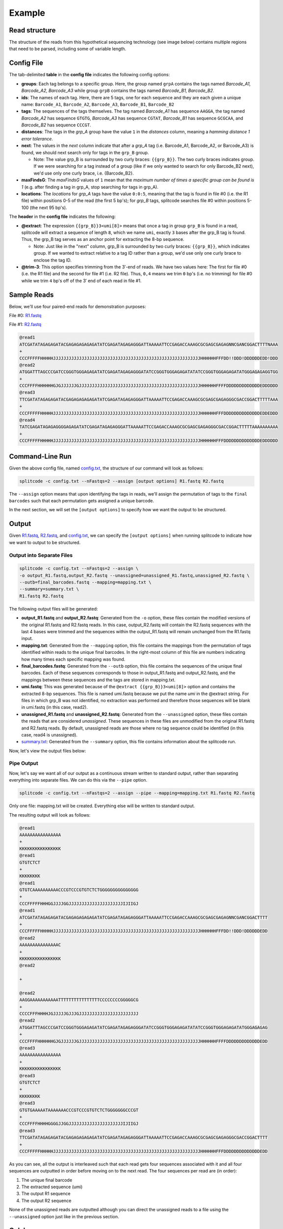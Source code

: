 .. raw:: html

    <style>
    .red {color: #AF2318}
    .green {color: #3F552A}
    .yellow {color: #775E1C}
    .blue {color: #263861}
    .black {color: black}
    </style>


Example
=======

Read structure
^^^^^^^^^^^^^^

The structure of the reads from this hypothetical sequencing technology (see image below) contains multiple regions that need to be parsed, including some of variable length.

.. image:: https://raw.githubusercontent.com/pachterlab/splitcode/main/figures/splitcode_example.png
  :width: 725
  :alt: Example image

Config File
^^^^^^^^^^^

The tab-delimited **table** in the **config file** indicates the following config options:

* **groups**: Each tag belongs to a specific group. Here, the group named ``grpA`` contains the tags named *Barcode_A1, Barcode_A2, Barcode_A3* while group ``grpB`` contains the tags named *Barcode_B1, Barcode_B2*.
* **ids**: The names of each tag. Here, there are 5 tags, one for each sequence and they are each given a unique name: ``Barcode_A1``, ``Barcode_A2``, ``Barcode_A3``, ``Barcode_B1``, ``Barcode_B2``
* **tags**: The sequences of the tags themselves. The tag named *Barcode_A1* has sequence ``AAGGA``, the tag named *Barcode_A2* has sequence ``GTGTG``, *Barcode_A3* has sequence ``CGTAT``, *Barcode_B1* has sequence ``GCGCAA``, and *Barcode_B2* has sequence ``CCCGT``. 
* **distances**: The tags in the *grp_A* group have the value ``1`` in the *distances* column, meaning a *hamming distance 1 error tolerance*.
* **next**: The values in the *next* column indicate that after a *grp_A* tag (i.e. Barcode_A1, Barcode_A2, or Barcode_A3) is found, we should next search only for tags in the ``grp_B`` group.

  * Note: The value grp_B is surrounded by two curly braces: ``{{grp_B}}``. The two curly braces indicates group. If we were searching for a tag instead of a group (like if we only wanted to search for only Barcode_B2 next), we'd use only one curly brace, i.e. {Barcode_B2}.

* **maxFindsG**: The *maxFindsG* values of ``1`` mean that the *maximum number of times a specific group can be found is 1* (e.g. after finding a tag in grp_A, stop searching for tags in grp_A).
* **locations**: The *locations* for *grp_A* tags have the value ``0:0:5``, meaning that the tag is found in file #0 (i.e. the R1 file) within positions 0-5 of the read (the first 5 bp's); for *grp_B* tags, splitcode searches file #0 within positions 5-100 (the next 95 bp's).

The **header** in the **config file** indicates the following:

* **@extract**: The expression ``{{grp_B}}3<umi[8]>`` means that once a tag in group ``grp_B`` is found in a read, splitcode will extract a sequence of length ``8``, which we name ``umi``, exactly ``3`` bases after the grp_B tag is found. Thus, the grp_B tag serves as an anchor point for extracting the 8-bp sequence.

  * Note: Just like in the "next" column, grp_B is surrounded by two curly braces: ``{{grp_B}}``, which indicates group. If we wanted to extract relative to a tag ID rather than a group, we'd use only one curly brace to enclose the tag ID.

* **@trim-3**: This option specifies trimming from the 3′-end of reads. We have two values here: The first for file #0 (i.e. the R1 file) and the second for file #1 (i.e. R2 file). Thus, ``0,4`` means we trim ``0`` bp's (i.e. no trimming) for file #0 while we trim ``4`` bp's off of the 3′ end of each read in file #1.


Sample Reads
^^^^^^^^^^^^

Below, we'll use four paired-end reads for demonstration purposes:

File #0: `R1.fastq <https://raw.githubusercontent.com/pachterlab/splitcode-tutorial/main/uploads/example/R1.fastq>`_

.. raw:: html

 <div class="highlight-text notranslate"><div class="highlight"><pre>@read1
 <span class="red">GTGTC</span><span class="black">AAAAAAAAAA</span><span class="blue">CCCGT</span><span class="green">CCC</span><span class="yellow">GTGTCTCT</span><span class="black">GGGGGGGGGGGGGGG</span>
 +
 CCCFFFFFHHHGGJJJJGGJJJJJJJJJJJJJJJJJJJJJIJIIGJ
 @read2
 <span class="red">AAGGA</span><span class="black">AAAAAAAAAATTTTTTTTTTTTTTTTCCCCCCCCGGGGGCG</span>
 +
 CCCCFFFHHHHJGJJJJJGJJJGJJJJJJJJJJJJJJJJJJJJJJJ
 @read3
 <span class="red">GTGTG</span><span class="black">AAAAATAAAAAAA</span><span class="blue">CCCGT</span><span class="green">CCC</span><span class="yellow">GTGTCTCT</span><span class="black">GGGGGGGCCCGT</span>
 +
 CCCFFFFHHHHGGGGJJGGJJJJJJJJJJJJJJJJJJJJJIJIIGJ
 @read4
 <span class="black">AAAAAAAAAAATTTTTAAAAAAATAAAAATTTAAAAAAAAAAAAAA</span>
 +
 CCCFFFFHHHHGGGGJJGGJJJJJJJJJJJJJJJJJJJJJIJIIGJ</pre></div></div>
 
File #1: `R2.fastq <https://raw.githubusercontent.com/pachterlab/splitcode-tutorial/main/uploads/example/R2.fastq>`_

.. code-block:: text

 @read1
 ATCGATATAGAGAGATACGAGAGAGAGAGATATCGAGATAGAGAGGGATTAAAAATTCCGAGACCAAAGCGCGAGCGAGAGNNCGANCGGACTTTTNAAA
 +
 CCCFFFFFHHHHHJJJJJJJJJJJJJJJJJJJJJJJJJJJJJJJJJJJJJJJJJJJJJJJJJJJJJJJJJHHHHHHFFFDD!!DDD!DDDDDDEDD!DDD
 @read2
 ATGGATTTAGCCCGATCCGGGTGGGAGAGATATCGAGATAGAGAGGGATATCCGGGTGGGAGAGATATATCCGGGTGGGAGAGATATGGGAGAGAGGTGG
 +
 CCCFFFFHHHHHHGJGJJJJJJGJJJJJJJJJJJJJJJJJJJJJJJJJJJJJJJJJJJJJJJJJJJJJJJHHHHHHFFFFDDDDDDDDDDDDDEDDDDDD
 @read3
 TTCGATATAGAGAGATACGAGAGAGAGAGATATCGAGATAGAGAGGGATTAAAAATTCCGAGACCAAAGCGCGAGCGAGAGGGCGACCGGACTTTTTAAA
 +
 CCCFFFFFHHHHHJJJJJJJJJJJJJJJJJJJJJJJJJJJJJJJJJJJJJJJJJJJJJJJJJJJJJJJJJHHHHHHFFFDDDDDDDDDDDDDDEDDEDDD
 @read4
 TATCGAGATAGAGAGGGGAGAGATATCGAGATAGAGAGGGATTAAAAATTCCGAGACCAAAGCGCGAGCGAGAGGGCGACCGGACTTTTTAAAAAAAAAA
 +
 CCCFFFFFHHHHHJJJJJJJJJJJJJJJJJJJJJJJJJJJJJJJJJJJJJJJJJJJJJJJJJJJJJJJJJHHHHHHFFFDDDDDDDDDDDDDDEDDDDDD
 
Command-Line Run
^^^^^^^^^^^^^^^^

Given the above config file, named `config.txt <https://raw.githubusercontent.com/pachterlab/splitcode-tutorial/main/uploads/example/config.txt>`_, the structure of our command will look as follows:

.. code-block:: shell

  splitcode -c config.txt --nFastqs=2 --assign [output options] R1.fastq R2.fastq

The ``--assign`` option means that upon identifying the tags in reads, we'll assign the permutation of tags to the ``final barcodes`` such that each permutation gets assigned a unique barcode.

In the next section, we will set the ``[output options]`` to specify how we want the output to be structured.


Output
^^^^^^

Given `R1.fastq <https://raw.githubusercontent.com/pachterlab/splitcode-tutorial/main/uploads/example/R1.fastq>`_, `R2.fastq <https://raw.githubusercontent.com/pachterlab/splitcode-tutorial/main/uploads/example/R2.fastq>`_, and `config.txt <https://raw.githubusercontent.com/pachterlab/splitcode-tutorial/main/uploads/example/config.txt>`_, we can specify the ``[output options]`` when running splitcode to indicate how we want to output to be structured.

Output into Separate Files
~~~~~~~~~~~~~~~~~~~~~~~~~~

.. code-block:: shell

  splitcode -c config.txt --nFastqs=2 --assign \
  -o output_R1.fastq,output_R2.fastq --unassigned=unassigned_R1.fastq,unassigned_R2.fastq \
  --outb=final_barcodes.fastq --mapping=mapping.txt \
  --summary=summary.txt \
  R1.fastq R2.fastq

The following output files will be generated:

* **output_R1.fastq** and **output_R2.fastq**: Generated from the ``-o`` option, these files contain the modified versions of the original R1.fastq and R2.fastq reads. In this case, output_R2.fastq will contain the R2.fastq sequences with the last 4 bases were trimmed and the sequences within the output_R1.fastq will remain unchanged from the R1.fastq input.
* **mapping.txt**: Generated from the ``--mapping`` option, this file contains the mappings from the permutation of tags identified within reads to the unique final barcodes. In the right-most column of this file are numbers indicating how many times each specific mapping was found.
* **final_barcodes.fastq**: Generated from the ``--outb`` option, this file contains the sequences of the unique final barcodes. Each of these sequences corresponds to those in output_R1.fastq and output_R2.fastq, and the mappings between these sequences and the tags are stored in mapping.txt.
* **umi.fastq**: This was generated because of the ``@extract {{grp_B}}3<umi[8]>`` option and contains the extracted 8-bp sequences. This file is named umi.fastq because we put the name `umi` in the @extract string. For files in which grp_B was not identified, no extraction was performed and therefore those sequences will be blank in umi.fastq (in this case, read2).
* **unassigned_R1.fastq** and **unassigned_R2.fastq**: Generated from the ``--unassigned`` option, these files contain the reads that are considered *unassigned*. These sequences in these files are unmodified from the original R1.fastq and R2.fastq reads. By default, unassigned reads are those where no tag sequence could be identified (in this case, read4 is unassigned).
* `summary.txt <https://raw.githubusercontent.com/pachterlab/splitcode-tutorial/main/uploads/example/summary.txt>`_: Generated from the ``--summary`` option, this file contains information about the splitcode run.

Now, let's view the output files below:

.. code-block:: text
  :caption: output_R1.fastq

  @read1
  AAAAAAAAAAAAAAAAGTGTCAAAAAAAAAACCCGTCCCGTGTCTCTGGGGGGGGGGGGGGG
  +
  KKKKKKKKKKKKKKKKCCCFFFFFHHHGGJJJJGGJJJJJJJJJJJJJJJJJJJJJIJIIGJ
  @read2
  AAAAAAAAAAAAAAACAAGGAAAAAAAAAAATTTTTTTTTTTTTTTTCCCCCCCCGGGGGCG
  +
  KKKKKKKKKKKKKKKKCCCCFFFHHHHJGJJJJJGJJJGJJJJJJJJJJJJJJJJJJJJJJJ
  @read3
  AAAAAAAAAAAAAAAAGTGTGAAAAATAAAAAAACCCGTCCCGTGTCTCTGGGGGGGCCCGT
  +
  KKKKKKKKKKKKKKKKCCCFFFFHHHHGGGGJJGGJJJJJJJJJJJJJJJJJJJJJIJIIGJ


.. code-block:: text
  :caption: output_R2.fastq
 
  @read1
  ATCGATATAGAGAGATACGAGAGAGAGAGATATCGAGATAGAGAGGGATTAAAAATTCCGAGACCAAAGCGCGAGCGAGAGNNCGANCGGACTTTT
  +
  CCCFFFFFHHHHHJJJJJJJJJJJJJJJJJJJJJJJJJJJJJJJJJJJJJJJJJJJJJJJJJJJJJJJJJHHHHHHFFFDD!!DDD!DDDDDDEDD
  @read2
  ATGGATTTAGCCCGATCCGGGTGGGAGAGATATCGAGATAGAGAGGGATATCCGGGTGGGAGAGATATATCCGGGTGGGAGAGATATGGGAGAGAG
  +
  CCCFFFFHHHHHHGJGJJJJJJGJJJJJJJJJJJJJJJJJJJJJJJJJJJJJJJJJJJJJJJJJJJJJJJHHHHHHFFFFDDDDDDDDDDDDDEDD
  @read3
  TTCGATATAGAGAGATACGAGAGAGAGAGATATCGAGATAGAGAGGGATTAAAAATTCCGAGACCAAAGCGCGAGCGAGAGGGCGACCGGACTTTT
  +
  CCCFFFFFHHHHHJJJJJJJJJJJJJJJJJJJJJJJJJJJJJJJJJJJJJJJJJJJJJJJJJJJJJJJJJHHHHHHFFFDDDDDDDDDDDDDDEDD


.. code-block:: text
  :caption: final_barcodes.fastq
 
  @read1
  AAAAAAAAAAAAAAAA
  +
  KKKKKKKKKKKKKKKK
  @read2
  AAAAAAAAAAAAAAAC
  +
  KKKKKKKKKKKKKKKK
  @read3
  AAAAAAAAAAAAAAAA
  +
  KKKKKKKKKKKKKKKK



.. code-block:: text
  :caption: umi.fastq

  @read1
  GTGTCTCT
  +
  KKKKKKKK
  @read2
  
  +
  
  @read3
  GTGTCTCT
  +
  KKKKKKKK


.. code-block:: text
  :caption: unassigned_R1.fastq

  @read4
  AAAAAAAAAAATTTTTAAAAAAATAAAAATTTAAAAAAAAAAAAAA
  +
  CCCFFFFHHHHGGGGJJGGJJJJJJJJJJJJJJJJJJJJJIJIIGJ


.. code-block:: text
  :caption: unassigned_R2.fastq

  @read4
  TATCGAGATAGAGAGGGGAGAGATATCGAGATAGAGAGGGATTAAAAATTCCGAGACCAAAGCGCGAGCGAGAGGGCGACCGGACTTTTTAAAAAAAAAA
  +
  CCCFFFFFHHHHHJJJJJJJJJJJJJJJJJJJJJJJJJJJJJJJJJJJJJJJJJJJJJJJJJJJJJJJJJHHHHHHFFFDDDDDDDDDDDDDDEDDDDDD


.. code-block:: text
  :caption: mapping.txt

  AAAAAAAAAAAAAAAA	Barcode_A2,Barcode_B2	2
  AAAAAAAAAAAAAAAC	Barcode_A1	1



Pipe Output
~~~~~~~~~~~

Now, let's say we want all of our output as a continuous stream written to standard output, rather than separating everything into separate files. We can do this via the ``--pipe`` option.

.. code-block:: shell

  splitcode -c config.txt --nFastqs=2 --assign --pipe --mapping=mapping.txt R1.fastq R2.fastq

Only one file: mapping.txt will be created. Everything else will be written to standard output.

The resulting output will look as follows:


.. code-block:: text

  @read1
  AAAAAAAAAAAAAAAA
  +
  KKKKKKKKKKKKKKKK
  @read1
  GTGTCTCT
  +
  KKKKKKKK
  @read1
  GTGTCAAAAAAAAAACCCGTCCCGTGTCTCTGGGGGGGGGGGGGGG
  +
  CCCFFFFFHHHGGJJJJGGJJJJJJJJJJJJJJJJJJJJJIJIIGJ
  @read1
  ATCGATATAGAGAGATACGAGAGAGAGAGATATCGAGATAGAGAGGGATTAAAAATTCCGAGACCAAAGCGCGAGCGAGAGNNCGANCGGACTTTT
  +
  CCCFFFFFHHHHHJJJJJJJJJJJJJJJJJJJJJJJJJJJJJJJJJJJJJJJJJJJJJJJJJJJJJJJJJHHHHHHFFFDD!!DDD!DDDDDDEDD
  @read2
  AAAAAAAAAAAAAAAC
  +
  KKKKKKKKKKKKKKKK
  @read2
  
  +
  
  @read2
  AAGGAAAAAAAAAAATTTTTTTTTTTTTTTTCCCCCCCCGGGGGCG
  +
  CCCCFFFHHHHJGJJJJJGJJJGJJJJJJJJJJJJJJJJJJJJJJJ
  @read2
  ATGGATTTAGCCCGATCCGGGTGGGAGAGATATCGAGATAGAGAGGGATATCCGGGTGGGAGAGATATATCCGGGTGGGAGAGATATGGGAGAGAG
  +
  CCCFFFFHHHHHHGJGJJJJJJGJJJJJJJJJJJJJJJJJJJJJJJJJJJJJJJJJJJJJJJJJJJJJJJHHHHHHFFFFDDDDDDDDDDDDDEDD
  @read3
  AAAAAAAAAAAAAAAA
  +
  KKKKKKKKKKKKKKKK
  @read3
  GTGTCTCT
  +
  KKKKKKKK
  @read3
  GTGTGAAAAATAAAAAAACCCGTCCCGTGTCTCTGGGGGGGCCCGT
  +
  CCCFFFFHHHHGGGGJJGGJJJJJJJJJJJJJJJJJJJJJIJIIGJ
  @read3
  TTCGATATAGAGAGATACGAGAGAGAGAGATATCGAGATAGAGAGGGATTAAAAATTCCGAGACCAAAGCGCGAGCGAGAGGGCGACCGGACTTTT
  +
  CCCFFFFFHHHHHJJJJJJJJJJJJJJJJJJJJJJJJJJJJJJJJJJJJJJJJJJJJJJJJJJJJJJJJJHHHHHHFFFDDDDDDDDDDDDDDEDD



As you can see, all the output is interleaved such that each read gets four sequences associated with it and all four sequences are outputted in order before moving on to the next read. The four sequences per read are (in order):

#. The unique final barcode
#. The extracted sequence (umi)
#. The output R1 sequence
#. The output R2 sequence

None of the unassigned reads are outputted although you can direct the unassigned reads to a file using the ``--unassigned`` option just like in the previous section.

Colab
^^^^^

A Google colab notebook on installing splitcode, running it on this example, and viewing its output can be found here: `splitcode_example.ipynb <https://github.com/pachterlab/splitcode-tutorial/blob/main/colab/splitcode_example.ipynb>`_.

